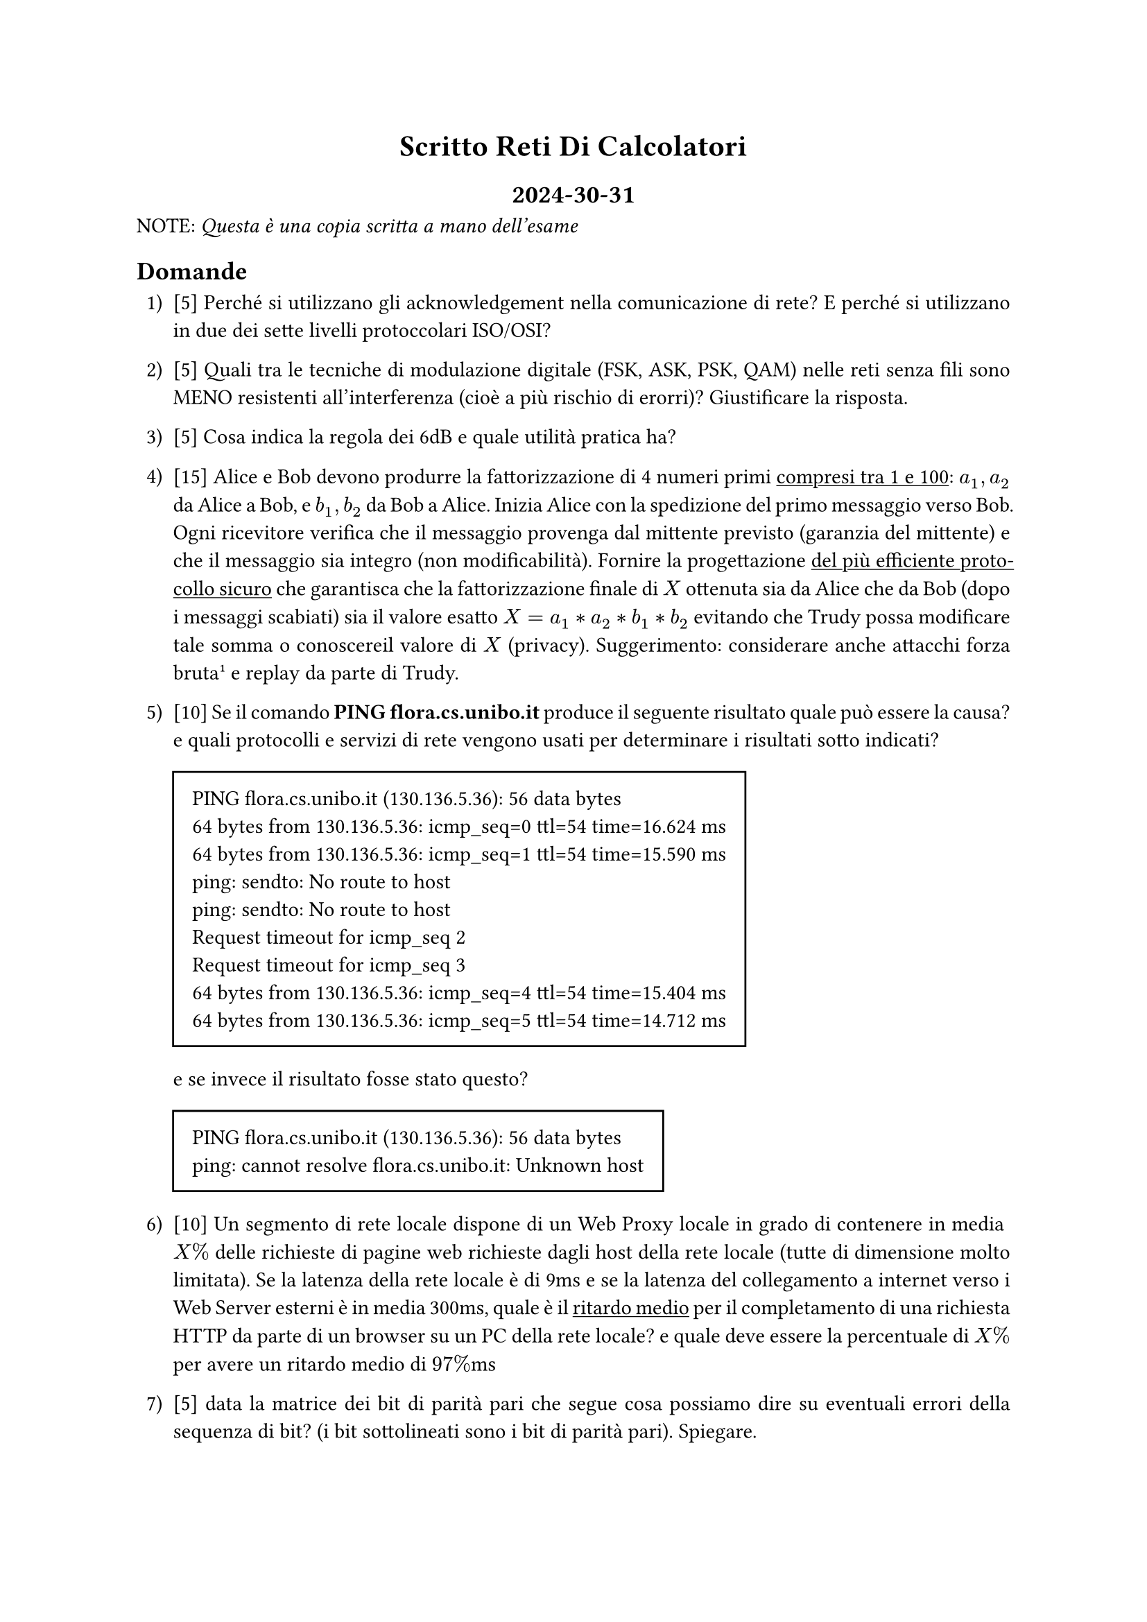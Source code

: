 #set align(center)
= Scritto Reti Di Calcolatori
== 2024-30-31


#set align(left)
NOTE: _Questa è una copia scritta a mano dell'esame_

#set par(
  justify: true
)

#set enum(numbering: "1.a)")

== Domande

+ [5] Perché si utilizzano gli acknowledgement nella comunicazione di rete? 
  E perché si utilizzano in due dei sette livelli protoccolari ISO/OSI?

+ [5] Quali tra le tecniche di modulazione digitale (FSK, ASK, PSK, QAM) nelle 
  reti senza fili sono MENO resistenti all'interferenza (cioè a più rischio di 
  erorri)? Giustificare la risposta.

+ [5] Cosa indica la regola dei 6dB e quale utilità pratica ha?

+ [15] Alice e Bob devono produrre la fattorizzazione di 4 numeri primi 
  #underline[compresi tra 1 e 100]: $a_1, a_2$ da Alice a Bob, e $b_1, b_2$ da 
  Bob a Alice. Inizia Alice con la spedizione del primo messaggio verso Bob. 
  Ogni ricevitore verifica che il messaggio provenga dal mittente previsto 
  (garanzia del mittente) e che il messaggio sia integro (non modificabilità). 
  Fornire la progettazione #underline[del più efficiente protocollo sicuro] che 
  garantisca che la fattorizzazione finale di $X$ ottenuta sia da Alice che da 
  Bob (dopo i messaggi scabiati) sia il valore esatto $X = a_1 * a_2 * b_1 * b_2$ 
  evitando che Trudy possa modificare tale somma o conoscereil valore di $X$ 
  (privacy).
  Suggerimento: considerare anche attacchi forza bruta #footnote[Come detto 
  durante l'esame, i numeri primi compresi tra 1 e 1000 sono pochi (circa 100). 
  Quindi forza bruta da parte di trudy non è detto che sia sulla chiave...] e 
  replay da parte di Trudy.

+ [10] Se il comando *PING flora.cs.unibo.it* produce il seguente risultato 
  quale può essere la causa? e quali protocolli e servizi di rete vengono usati 
  per determinare i risultati sotto indicati?

  #box(
      //height: 9pt,
      stroke: black,
      inset: 10pt,
      [
    PING flora.cs.unibo.it (130.136.5.36): 56 data bytes \
    64 bytes from 130.136.5.36: icmp_seq=0 ttl=54 time=16.624 ms \
    64 bytes from 130.136.5.36: icmp_seq=1 ttl=54 time=15.590 ms \
    ping: sendto: No route to host \
    ping: sendto: No route to host \
    Request timeout for icmp_seq 2 \
    Request timeout for icmp_seq 3 \
    64 bytes from 130.136.5.36: icmp_seq=4 ttl=54 time=15.404 ms \
    64 bytes from 130.136.5.36: icmp_seq=5 ttl=54 time=14.712 ms \
      ]
  )


  e se invece il risultato fosse stato questo?

  #box(
      //height: 9pt,
      stroke: black,
      inset: 10pt,
      [
    PING flora.cs.unibo.it (130.136.5.36): 56 data bytes \
    ping: cannot resolve flora.cs.unibo.it: Unknown host
      ]
  )

+ [10] Un segmento di rete locale dispone di un Web Proxy locale in grado di 
  contenere in media $X%$ delle richieste di pagine web richieste dagli host 
  della rete locale (tutte di dimensione molto limitata). Se la latenza della 
  rete locale è di 9ms e se la latenza del collegamento a internet verso i Web 
  Server esterni è in media 300ms, quale è il #underline[ritardo medio] per il 
  completamento di una richiesta HTTP da parte di un browser su un PC della rete 
  locale? e quale deve essere la percentuale di $X%$ per avere un ritardo medio 
  di $97%$ms

+ [5] data la matrice dei bit di parità pari che segue cosa possiamo dire su 
  eventuali errori della sequenza di bit? (i bit sottolineati sono i bit di 
  parità pari). Spiegare.

  #box(
    stroke: black,
    inset: 5pt,
    table(
      columns: 8,
      stroke: none,
      [1], [0], [1], [0], [0], [1], [], [#underline[1]],
      [1], [1], [1], [0], [0], [0], [], [#underline[0]],
      [0], [1], [1], [1], [0], [0], [], [#underline[1]],
      [1], [0], [1], [0], [1], [0], [], [#underline[1]],
      [1], [1], [1], [1], [0], [1], [], [#underline[1]],
      [1], [1], [1], [1], [1], [1], [], [#underline[0]],
      [], [], [], [], [], [], [], [],
      [#underline[1]], [#underline[1]], [#underline[1]], [#underline[0]], 
      [#underline[1]], [#underline[1]]
    )
  )

+ [10] 
  + Quante sottoreti /20 si possono realizzare dalla rete che contiene l'host 
    146.128.128.128? Numero di sottoreti /20:
  + Quale è il range di indirizzi (dal numero di rete al broadcast) della quinta
    di queste sottoreti (ovvero la numero 4)?
    - IPv4 del numero di rete della quinta sottorete /20:
    - IPv4 del broadcast della quinta sottorete:
  + A quale sottorete appartiene l'host 146.128.128.133?

+ [25] Define gli indirizzi Ipv4 e maschere di rete da assegnare agli host e ai 
  router come da schema indicato. Leggere pagina successiva...

  #place(
    center,
    square(
      [
      #set align(center + horizon)
      Internet
      ]
    )
  )
  #place(
    center,
    dy: 50pt,
    line(
      start: (0%, 0%),
      end: (0%, 5%)
    )
  )
  #place(
    center,
    dy: 90pt,
    circle(
      radius: 25pt,
      [
      #set align(center + horizon)
      N
      ]
    )
  )
  
  #place(
    center,
    dy: 120pt,
    line(
      start: (-8%, 0%),
      end: (-35%, 4%)
    )
  )
  
  #place(
    center,
    dy: 120pt,
    dx: 80pt,
    line(
      start: (8%, 0%),
      end: (35%, 4%)
    )
  )
  
  #place(
    left,
    dy: 130pt,
    circle(
      radius: 30pt,
      [
      #set align(center + horizon)
      Subnet A
      ]
    )
  )
  #place(
    left,
    dx: 30pt,
    dy: 192pt,
    line(
      start: (0%, 0%),
      end: (0%, 5%)
    )
  )
  #place(
    left,
    dy: 230pt,
    circle(
      radius: 30pt,
      [
      #set align(center + horizon)
      Subnet A1
      ]
    )
  )
  
  #place(
    right,
    dy: 130pt,
    circle(
      radius: 30pt,
      [
      #set align(center + horizon)
      Subnet B
      ]
    )
  )
  #place(
    right,
    dx: -30pt,
    dy: 192pt,
    line(
      start: (0%, 0%),
      end: (0%, 5%)
    )
  )
  #place(
    right,
    dy: 230pt,
    circle(
      radius: 30pt,
      [
      #set align(center + horizon)
      Subnet B1
      ]
    )
  )

  #v(300pt)

  Limiti di hosts:
  #table(
    columns: 2,
    align: center,
    table.header([*Subnet*], [*Max numero di hosts*]),
    [Subnet A], [490],
    [Subnet A1], [155],
    [Subnet B], [35],
    [Subnet B1], [12]
  )

  Per la rete N indicare i seguenti valori:
  - Network N = 133.99.240.0/22
  - Netmask: 
  - First host: 
  - Last host: 
  - Router di N: 
  - Broadcast di N: 

  Per _ciascuna_ le subnet indicare i seguenti valori:
  - Netmask: 
  - First host: 
  - Last host: 
  - Gateway del router della subnet:
  - Router della subnet: 
  - Broadcast della subnet: 

+ [10] Una rete locale (LAN) deve essere progettata e realizzata a livello 
  fisico della infrastruttura con i seguenti requisiti: si devono connettere 80
  host client con interfaccia ethernet, esistono 4 server (S1, S2, S3, S4) per i
  servizi ad elevate prestazioni per i quali sono acquistate macchine apposite 
  ognuna dotata di una interfaccia Ethernet, esistono 4 stampanti di rete, 
  esiste un router R dotato di doppia interfaccia Ethernet: interna (LAN) e 
  esterna (WAN/Internet).
  Disegna qui sotto lo schema dei collegamenti dell'infrastruttura di rete 
  locale (utilizzando solo switch a 24 porte), avendo come obiettivo il corretto
  funzionamento di Ethernet e il bilanciamento del carico di rete medio, oltre
  che la potenziale limitazione degli effetti dei guasti, e limitando il budget
  di spesa al minimo.
  + Quale sarà il numero minimo di cavi Ethernet di collegamento da acquistare 
    per non avere nessuna partizione di rete?
  +  Quali servizi di rete sono utili  indispensabili sui server per il 
    collegamento a internet?
  + Se l'interfaccia WAN del router avesse l'IPv4 129.1.255.254, rispetterebbe
    le linee guida per la scelta dell'IP del Router della #underline[rete locale]?
  + Se ogni host della LAN dovesse essere connesso ad Internet, ma senza 
    disporre dell'intera rete 129.1.0.0/16, avendo acquistato solo l'indirizzo
    pubblico IPv4 129.1.255.254, quale soluzione potremmo realizzare?
